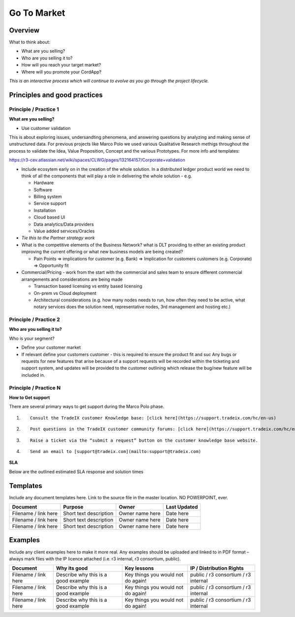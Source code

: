Go To Market
============


Overview
--------

What to think about:

-  What are you selling?
-  Who are you selling it to?
-  How will you reach your target market?
-  Where will you promote your CordApp?

*This is an interactive process which will continue to evolve as you go
through the project lifecycle.*

Principles and good practices
-----------------------------

Principle / Practice 1
``````````````````````

**What are you selling?**

-  Use customer validation

This is about exploring issues, undersandting phenomena, and answering
questions by analyzing and making sense of unstructured data. For
previous projects like Marco Polo we used various Qualitative Research
methigs throughout the process to validate the Idea, Value Proposition,
Concept and the various Prototypes. For more info and templates:

https://r3-cev.atlassian.net/wiki/spaces/CLWG/pages/132164157/Corporate+validation

-  Include ecosytem early on in the creation of the whole solution. In a
   distributed ledger product world we need to think of all the
   components that will play a role in delivering the whole solution -
   e.g.

   -  Hardware
   -  Software
   -  Billing system
   -  Service support
   -  Installation
   -  Cloud based UI
   -  Data analytics/Data providers
   -  Value added services/Oracles

-  *Tie this to the Partner strategy work*

-  What is the competitive elements of the Business Network? what is DLT
   providing to either an existing product improving the current
   offering or what new business models are being created?

   -  Pain Points => implications for customer (e.g. Bank) =>
      Implication for customers customers (e.g. Corporate) =>
      Opportunity fit

-  Commercial/Pricing - work from the start with the commercial and
   sales team to ensure different commercial arrangements and
   considerations are being made

   -  Transaction based licensing vs entity based licensing
   -  On-prem vs Cloud deployment
   -  Architectural considerations (e.g. how many nodes needs to run,
      how often they need to be active, what notary services does the
      solution need, representative nodes, 3rd management and hosting
      etc.)


Principle / Practice 2
``````````````````````

**Who are you selling it to?**

Who is your segment?

-  Define your customer market
-  If relevant define your customers customer - this is required to
   ensure the product fit and suc Any bugs or requests for new features
   that arise because of a support requests will be recorded within the
   ticketing and support system, and updates will be provided to the
   customer outlining which release the bug/new feature will be included
   in.


Principle / Practice N
``````````````````````

**How to Get support**

There are several primary ways to get support during the Marco Polo
phase.

1. ::

      Consult the TradeIX customer Knowledge base: [click here](https://support.tradeix.com/hc/en-us)

2. ::

      Post questions in the TradeIX customer community forums: [click here](https://support.tradeix.com/hc/en-us/community/topics)

3. ::

      Raise a ticket via the “submit a request” button on the customer knowledge base website.

4. ::

      Send an email to [support@tradeix.com](mailto:support@tradeix.com)

**SLA**

Below are the outlined estimated SLA response and solution times


Templates
---------
Include any document templates here.  Link to the source file in the master location.  NO POWERPOINT, ever.

====================  ======================  ===============  ============
Document              Purpose                 Owner            Last Updated
====================  ======================  ===============  ============
Filename / link here  Short text description  Owner name here  Date here
Filename / link here  Short text description  Owner name here  Date here
Filename / link here  Short text description  Owner name here  Date here
====================  ======================  ===============  ============

Examples
--------
Include any client examples here to make it more real.  Any examples should be uploaded and linked to in PDF format – always mark files with the IP licence attached (i.e. r3 internal, r3 consortium, public).

====================  ===================================== ==================================  ====================================
Document              Why its good                          Key lessons                         IP / Distribution Rights
====================  ===================================== ==================================  ====================================
Filename / link here  Describe why this is a good example   Key things you would not do again!  public / r3 consortium / r3 internal
Filename / link here  Describe why this is a good example   Key things you would not do again!  public / r3 consortium / r3 internal
Filename / link here  Describe why this is a good example   Key things you would not do again!  public / r3 consortium / r3 internal
====================  ===================================== ==================================  ====================================
